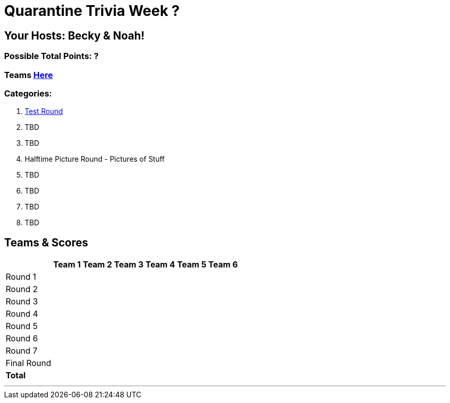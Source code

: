 = Quarantine Trivia Week ?
:basepath: Sept26/questions/round

== Your Hosts: Becky & Noah!

=== Possible Total Points: ?

=== Teams link:./teams/sept26teams.html[Here]

=== Categories:


1. link:{basepath}1/testround1.html[Test Round]
2. TBD
3. TBD
4. Halftime Picture Round - Pictures of Stuff
5. TBD
6. TBD
7. TBD
8. TBD

== Teams & Scores

[%autowidth,stripes=even,]
|===
| | Team 1 | Team 2 |Team 3 | Team 4 | Team 5 | Team 6

|Round 1
| 
| 
| 
| 
| 
| 

|Round 2   
|
| 
| 
| 
| 
| 

|Round 3
| 
| 
| 
| 
| 
| 

|Round 4
| 
| 
| 
| 
| 
| 

|Round 5
| 
| 
| 
| 
| 
| 

|Round 6
| 
| 
| 
| 
| 
| 

|Round 7
| 
| 
| 
| 
| 
| 

|Final Round
| 
| 
| 
| 
| 
| 

|*Total*
| 
| 
| 
| 
| 
| 
|===

'''


